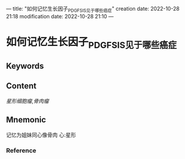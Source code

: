 ---
title: "如何记忆生长因子_PDGF_SIS见于哪些癌症"
creation date: 2022-10-28 21:18 
modification date: 2022-10-28 21:10
---
* 如何记忆生长因子_PDGF_SIS见于哪些癌症

** Keywords


** Content
[[星形细胞瘤]],[[骨肉瘤]]

** Mnemonic

记忆为姐妹同心像骨肉
心:星形
*** Reference